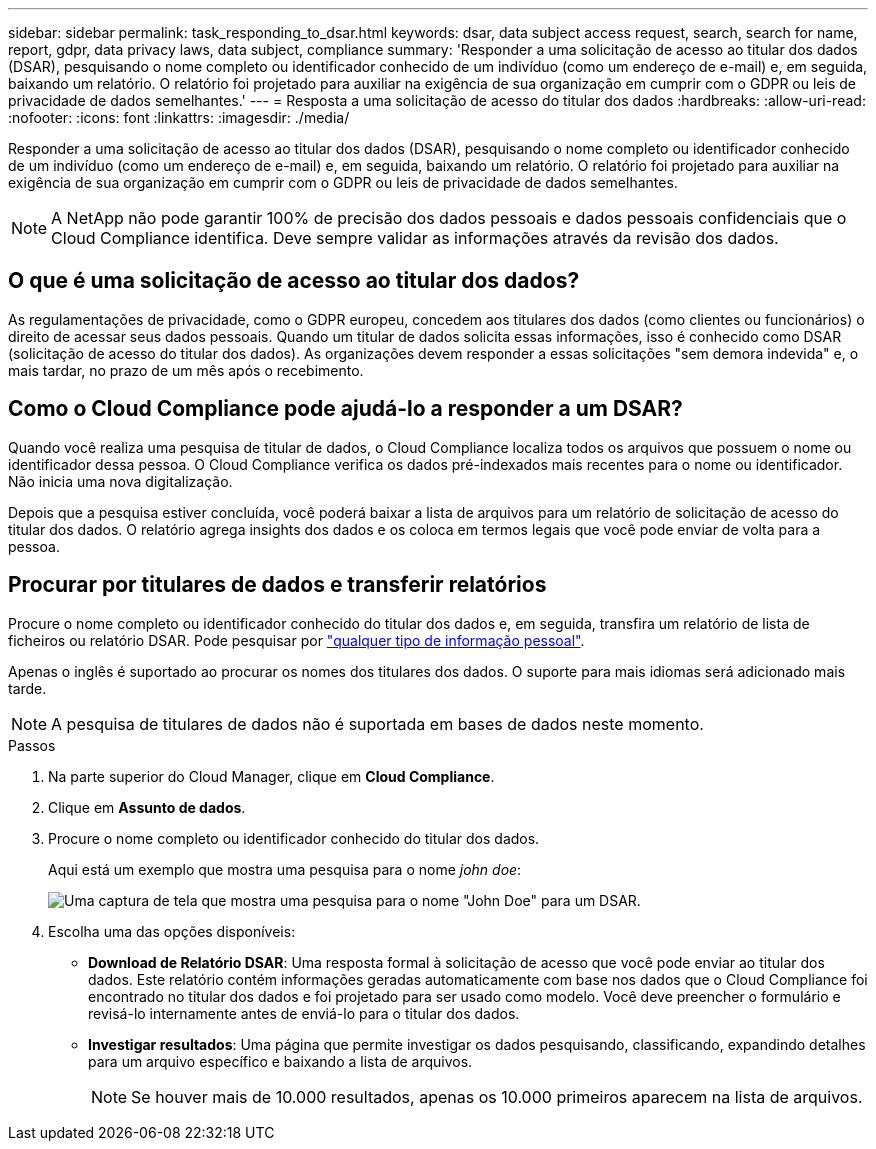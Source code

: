---
sidebar: sidebar 
permalink: task_responding_to_dsar.html 
keywords: dsar, data subject access request, search, search for name, report, gdpr, data privacy laws, data subject, compliance 
summary: 'Responder a uma solicitação de acesso ao titular dos dados (DSAR), pesquisando o nome completo ou identificador conhecido de um indivíduo (como um endereço de e-mail) e, em seguida, baixando um relatório. O relatório foi projetado para auxiliar na exigência de sua organização em cumprir com o GDPR ou leis de privacidade de dados semelhantes.' 
---
= Resposta a uma solicitação de acesso do titular dos dados
:hardbreaks:
:allow-uri-read: 
:nofooter: 
:icons: font
:linkattrs: 
:imagesdir: ./media/


[role="lead"]
Responder a uma solicitação de acesso ao titular dos dados (DSAR), pesquisando o nome completo ou identificador conhecido de um indivíduo (como um endereço de e-mail) e, em seguida, baixando um relatório. O relatório foi projetado para auxiliar na exigência de sua organização em cumprir com o GDPR ou leis de privacidade de dados semelhantes.


NOTE: A NetApp não pode garantir 100% de precisão dos dados pessoais e dados pessoais confidenciais que o Cloud Compliance identifica. Deve sempre validar as informações através da revisão dos dados.



== O que é uma solicitação de acesso ao titular dos dados?

As regulamentações de privacidade, como o GDPR europeu, concedem aos titulares dos dados (como clientes ou funcionários) o direito de acessar seus dados pessoais. Quando um titular de dados solicita essas informações, isso é conhecido como DSAR (solicitação de acesso do titular dos dados). As organizações devem responder a essas solicitações "sem demora indevida" e, o mais tardar, no prazo de um mês após o recebimento.



== Como o Cloud Compliance pode ajudá-lo a responder a um DSAR?

Quando você realiza uma pesquisa de titular de dados, o Cloud Compliance localiza todos os arquivos que possuem o nome ou identificador dessa pessoa. O Cloud Compliance verifica os dados pré-indexados mais recentes para o nome ou identificador. Não inicia uma nova digitalização.

Depois que a pesquisa estiver concluída, você poderá baixar a lista de arquivos para um relatório de solicitação de acesso do titular dos dados. O relatório agrega insights dos dados e os coloca em termos legais que você pode enviar de volta para a pessoa.



== Procurar por titulares de dados e transferir relatórios

Procure o nome completo ou identificador conhecido do titular dos dados e, em seguida, transfira um relatório de lista de ficheiros ou relatório DSAR. Pode pesquisar por link:task_controlling_private_data.html#types-of-personal-data["qualquer tipo de informação pessoal"^].

Apenas o inglês é suportado ao procurar os nomes dos titulares dos dados. O suporte para mais idiomas será adicionado mais tarde.


NOTE: A pesquisa de titulares de dados não é suportada em bases de dados neste momento.

.Passos
. Na parte superior do Cloud Manager, clique em *Cloud Compliance*.
. Clique em *Assunto de dados*.
. Procure o nome completo ou identificador conhecido do titular dos dados.
+
Aqui está um exemplo que mostra uma pesquisa para o nome _john doe_:

+
image:screenshot_dsar_search.gif["Uma captura de tela que mostra uma pesquisa para o nome \"John Doe\" para um DSAR."]

. Escolha uma das opções disponíveis:
+
** *Download de Relatório DSAR*: Uma resposta formal à solicitação de acesso que você pode enviar ao titular dos dados. Este relatório contém informações geradas automaticamente com base nos dados que o Cloud Compliance foi encontrado no titular dos dados e foi projetado para ser usado como modelo. Você deve preencher o formulário e revisá-lo internamente antes de enviá-lo para o titular dos dados.
** *Investigar resultados*: Uma página que permite investigar os dados pesquisando, classificando, expandindo detalhes para um arquivo específico e baixando a lista de arquivos.
+

NOTE: Se houver mais de 10.000 resultados, apenas os 10.000 primeiros aparecem na lista de arquivos.




